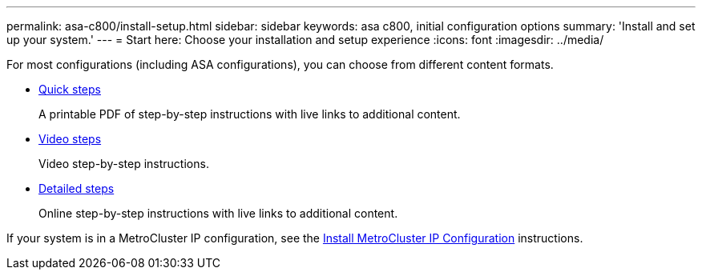 ---
permalink: asa-c800/install-setup.html
sidebar: sidebar
keywords: asa c800, initial configuration options
summary: 'Install and set up your system.'
---
= Start here: Choose your installation and setup experience
:icons: font
:imagesdir: ../media/

[.lead]
For most configurations (including ASA configurations), you can choose from different content formats.

* link:../asa-c800/install-quick-guide.html[Quick steps]
+
A printable PDF of step-by-step instructions with live links to additional content.

* link:../asa-c800/install-videos.html[Video steps]
+
Video step-by-step instructions.

* link:../asa-c800/install-detailed-guide.html[Detailed steps]
+
Online step-by-step instructions with live links to additional content.

If your system is in a MetroCluster IP configuration, see the https://docs.netapp.com/us-en/ontap-metrocluster/install-ip/index.html[Install MetroCluster IP Configuration^] instructions.
